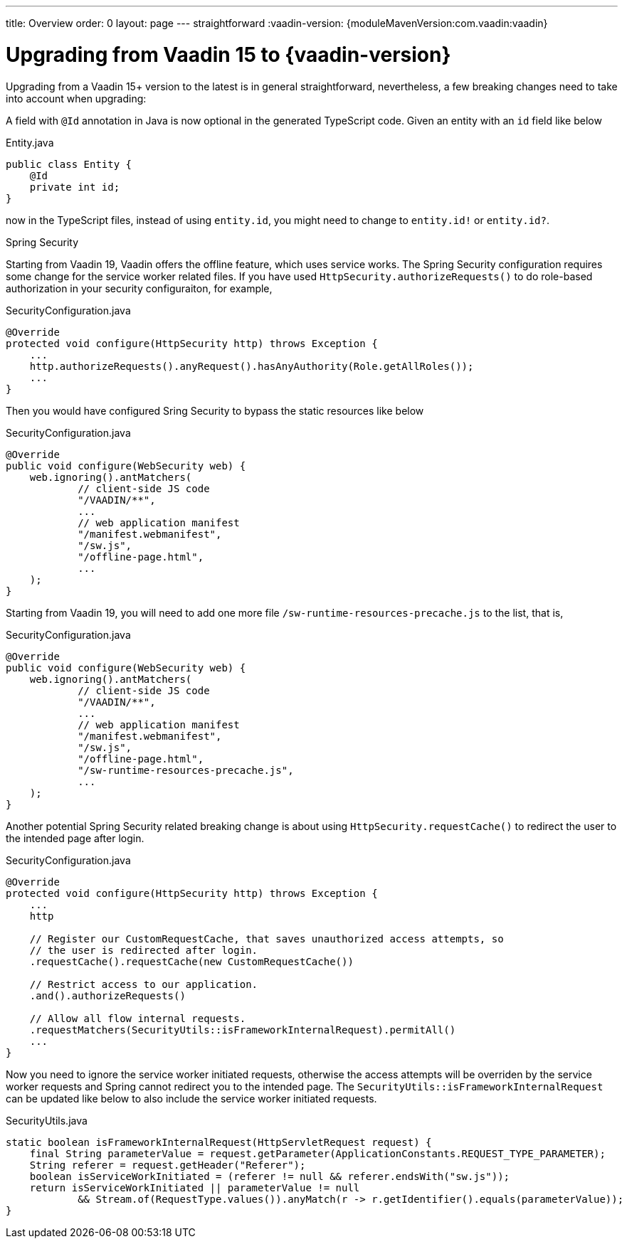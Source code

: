 ---
title: Overview
order: 0
layout: page
---
straightforward
:vaadin-version: {moduleMavenVersion:com.vaadin:vaadin}

= Upgrading from Vaadin 15 to {vaadin-version}

Upgrading from a Vaadin 15+ version to the latest is in general straightforward, nevertheless, a few breaking changes need to take into account when upgrading:

A field with `@Id` annotation in Java is now optional in the generated TypeScript code. 
Given an entity with an `id` field like below

.Entity.java
[source,java]
----
public class Entity {
    @Id
    private int id;
}
----
now in the TypeScript files, instead of using `entity.id`, you might need to change to `entity.id!` or `entity.id?`.

Spring Security

Starting from Vaadin 19, Vaadin offers the offline feature, which uses service works. 
The Spring Security configuration requires some change for the service worker related files.
If you have used `HttpSecurity.authorizeRequests()` to do role-based authorization in your security configuraiton, for example, 

.SecurityConfiguration.java
[source,java]
----
@Override
protected void configure(HttpSecurity http) throws Exception {
    ...
    http.authorizeRequests().anyRequest().hasAnyAuthority(Role.getAllRoles());
    ...
}
----

Then you would have configured Sring Security to bypass the static resources like below

.SecurityConfiguration.java
[source,java]
----
@Override
public void configure(WebSecurity web) {
    web.ignoring().antMatchers(
            // client-side JS code
            "/VAADIN/**",
            ...
            // web application manifest
            "/manifest.webmanifest",
            "/sw.js",
            "/offline-page.html",
            ...
    );
}
----

Starting from Vaadin 19, you will need to add one more file `/sw-runtime-resources-precache.js` to the list, that is,

.SecurityConfiguration.java
[source,java]
----
@Override
public void configure(WebSecurity web) {
    web.ignoring().antMatchers(
            // client-side JS code
            "/VAADIN/**",
            ...
            // web application manifest
            "/manifest.webmanifest",
            "/sw.js",
            "/offline-page.html",
            "/sw-runtime-resources-precache.js",
            ...
    );
}
----

Another potential Spring Security related breaking change is about using `HttpSecurity.requestCache()` to redirect the user to the intended page after login. 

.SecurityConfiguration.java
[source,java]
----
@Override
protected void configure(HttpSecurity http) throws Exception {
    ...
    http

    // Register our CustomRequestCache, that saves unauthorized access attempts, so
    // the user is redirected after login.
    .requestCache().requestCache(new CustomRequestCache())
    
    // Restrict access to our application.
    .and().authorizeRequests()

    // Allow all flow internal requests.
    .requestMatchers(SecurityUtils::isFrameworkInternalRequest).permitAll()
    ...
}
----

Now you need to ignore the service worker initiated requests, otherwise the access attempts will be overriden by the service worker requests and Spring cannot redirect you to the intended page. 
The `SecurityUtils::isFrameworkInternalRequest` can be updated like below to also include the service worker initiated requests.

.SecurityUtils.java
[source,java]
----
static boolean isFrameworkInternalRequest(HttpServletRequest request) {
    final String parameterValue = request.getParameter(ApplicationConstants.REQUEST_TYPE_PARAMETER);
    String referer = request.getHeader("Referer");
    boolean isServiceWorkInitiated = (referer != null && referer.endsWith("sw.js"));
    return isServiceWorkInitiated || parameterValue != null
            && Stream.of(RequestType.values()).anyMatch(r -> r.getIdentifier().equals(parameterValue));
}
----